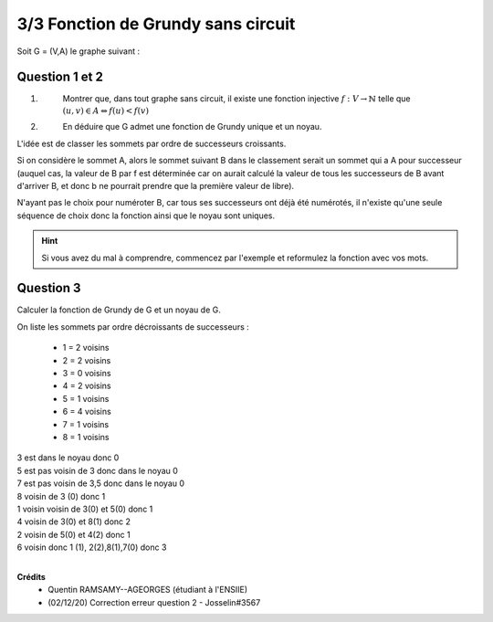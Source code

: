 =============================================
3/3 Fonction de Grundy sans circuit
=============================================

.. image:: https://img.shields.io/badge/correction-non%20vérifiée-red.svg?style=flat&amp;colorA=E1523D&amp;colorB=007D8A
   :alt: correction non vérifiée

Soit G = (V,A) le graphe suivant :

.. image:: /assets/math/graph/exercice/g3d.png

Question 1 et 2
-------------------

1. \
	Montrer que, dans tout graphe sans circuit, il existe une fonction injective :math:`f : V \rightarrow \mathbb{N}` telle
	que :math:`(u,v) \in A \Leftrightarrow f(u) < f(v)`

2. \
	En déduire que G admet une fonction de Grundy unique et un noyau.

L'idée est de classer les sommets par ordre de successeurs croissants.

Si on considère le sommet A, alors le sommet suivant B dans le classement serait un sommet
qui a A pour successeur (auquel cas, la valeur de B par f est déterminée car on aurait calculé
la valeur de tous les successeurs de B avant d'arriver B, et donc b ne pourrait prendre
que la première valeur de libre).

N'ayant pas le choix pour numéroter B, car tous ses successeurs ont déjà été numérotés,
il n'existe qu'une seule séquence de choix donc la fonction ainsi que le noyau sont uniques.

.. hint::

	Si vous avez du mal à comprendre, commencez par l'exemple et reformulez
	la fonction avec vos mots.

Question 3
---------------

Calculer la fonction de Grundy de G et un noyau de G.

On liste les sommets par ordre décroissants de successeurs :

	* 1 = 2 voisins
	* 2 = 2 voisins
	* 3 = 0 voisins
	* 4 = 2 voisins
	* 5 = 1 voisins
	* 6 = 4 voisins
	* 7 = 1 voisins
	* 8 = 1 voisins

| 3 est dans le noyau donc 0
| 5 est pas voisin de 3 donc dans le noyau 0
| 7 est pas voisin de 3,5 donc dans le noyau 0
| 8 voisin de 3 (0) donc 1
| 1 voisin voisin de 3(0) et 5(0) donc 1
| 4 voisin de 3(0) et 8(1) donc 2
| 2 voisin de 5(0) et 4(2) donc 1
| 6 voisin donc 1 (1), 2(2),8(1),7(0) donc 3

|

**Crédits**
	* Quentin RAMSAMY--AGEORGES (étudiant à l'ENSIIE)
	* (02/12/20) Correction erreur question 2 - Josselin#3567